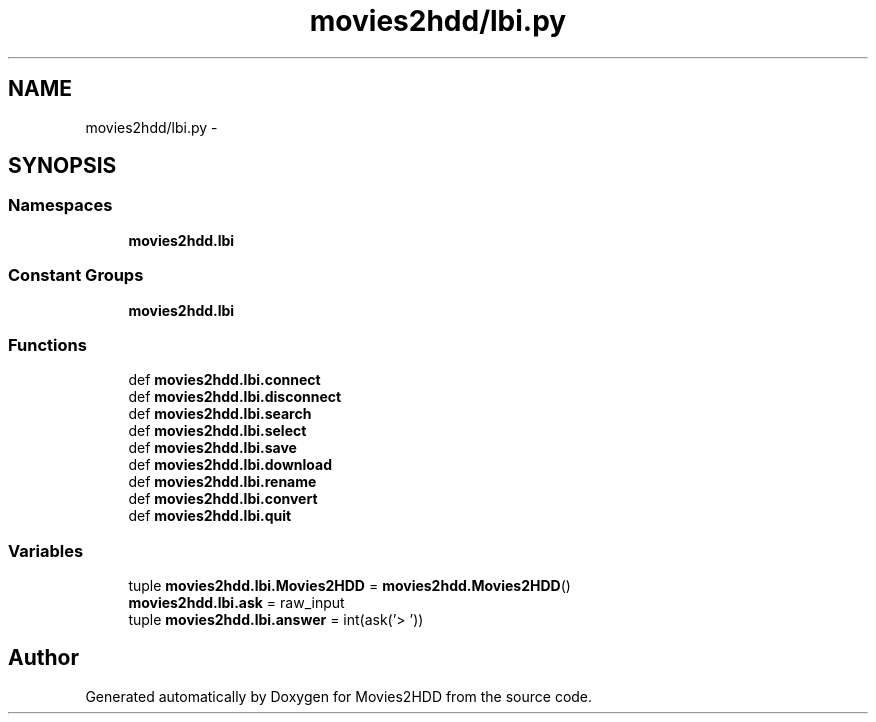 .TH "movies2hdd/lbi.py" 3 "Mon Feb 17 2014" "Movies2HDD" \" -*- nroff -*-
.ad l
.nh
.SH NAME
movies2hdd/lbi.py \- 
.SH SYNOPSIS
.br
.PP
.SS "Namespaces"

.in +1c
.ti -1c
.RI "\fBmovies2hdd\&.lbi\fP"
.br
.in -1c
.SS "Constant Groups"

.in +1c
.ti -1c
.RI "\fBmovies2hdd\&.lbi\fP"
.br
.in -1c
.SS "Functions"

.in +1c
.ti -1c
.RI "def \fBmovies2hdd\&.lbi\&.connect\fP"
.br
.ti -1c
.RI "def \fBmovies2hdd\&.lbi\&.disconnect\fP"
.br
.ti -1c
.RI "def \fBmovies2hdd\&.lbi\&.search\fP"
.br
.ti -1c
.RI "def \fBmovies2hdd\&.lbi\&.select\fP"
.br
.ti -1c
.RI "def \fBmovies2hdd\&.lbi\&.save\fP"
.br
.ti -1c
.RI "def \fBmovies2hdd\&.lbi\&.download\fP"
.br
.ti -1c
.RI "def \fBmovies2hdd\&.lbi\&.rename\fP"
.br
.ti -1c
.RI "def \fBmovies2hdd\&.lbi\&.convert\fP"
.br
.ti -1c
.RI "def \fBmovies2hdd\&.lbi\&.quit\fP"
.br
.in -1c
.SS "Variables"

.in +1c
.ti -1c
.RI "tuple \fBmovies2hdd\&.lbi\&.Movies2HDD\fP = \fBmovies2hdd\&.Movies2HDD\fP()"
.br
.ti -1c
.RI "\fBmovies2hdd\&.lbi\&.ask\fP = raw_input"
.br
.ti -1c
.RI "tuple \fBmovies2hdd\&.lbi\&.answer\fP = int(ask('> '))"
.br
.in -1c
.SH "Author"
.PP 
Generated automatically by Doxygen for Movies2HDD from the source code\&.
